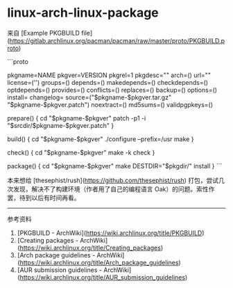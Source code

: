 * linux-arch-linux-package
:PROPERTIES:
:CUSTOM_ID: linux-arch-linux-package
:END:
来自 [Example PKGBUILD file]([[https://gitlab.archlinux.org/pacman/pacman/raw/master/proto/PKGBUILD.proto]])

```proto

pkgname=NAME pkgver=VERSION pkgrel=1 pkgdesc="" arch=() url="" license=('') groups=() depends=() makedepends=() checkdepends=() optdepends=() provides=() conflicts=() replaces=() backup=() options=() install= changelog= source=("$pkgname-$pkgver.tar.gz" "$pkgname-$pkgver.patch") noextract=() md5sums=() validpgpkeys=()

prepare() { cd "$pkgname-$pkgver" patch -p1 -i "$srcdir/$pkgname-$pkgver.patch" }

build() { cd "$pkgname-$pkgver" ./configure --prefix=/usr make }

check() { cd "$pkgname-$pkgver" make -k check }

package() { cd "$pkgname-$pkgver" make DESTDIR="$pkgdir/" install } ```

本来想给 [thesephist/rush]([[https://github.com/thesephist/rush]]) 打包，尝试几次发现，解决不了构建环境（作者用了自己的编程语言 Oak）的问题。索性作罢，待到以后有时间再看。

--------------

参考资料

1. [PKGBUILD - ArchWiki]([[https://wiki.archlinux.org/title/PKGBUILD]])
2. [Creating packages - ArchWiki]([[https://wiki.archlinux.org/title/Creating_packages]])
3. [Arch package guidelines - ArchWiki]([[https://wiki.archlinux.org/title/Arch_package_guidelines]])
4. [AUR submission guidelines - ArchWiki]([[https://wiki.archlinux.org/title/AUR_submission_guidelines]])
